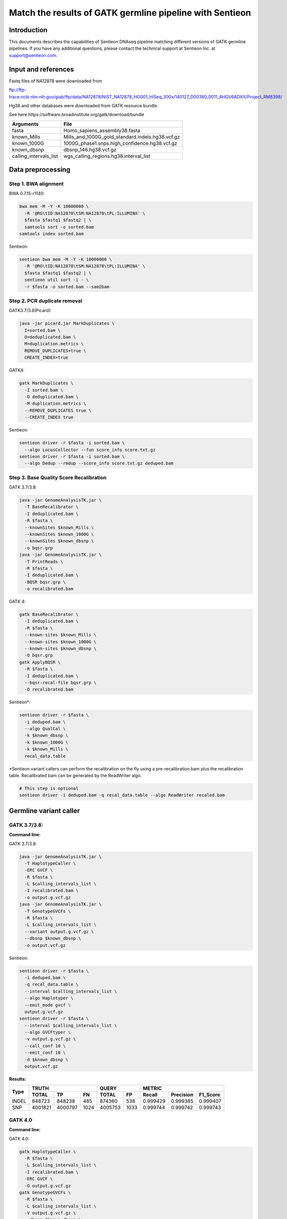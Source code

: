 Match the results of GATK germline pipeline with Sentieon
=================================================================

Introduction
-------------

This documents describes the capabilities of Sentieon DNAseq pipeline matching different versions of GATK germline pipelines. If you have any additional
questions, please contact the technical support at Sentieon Inc. at
support@sentieon.com.

Input and references
---------------------------------------------------------

Fastq files of NA12878 were downloaded from

ftp://ftp-trace.ncbi.nlm.nih.gov/giab/ftp/data/NA12878/NIST_NA12878_HG001_HiSeq_300x/140127_D00360_0011_AHGV6ADXX/Project_RM8398/

Hg38 and other databases were downloaded from GATK resource bundle.

See here:https://software.broadinstitute.org/gatk/download/bundle

+--------------------------+------------------------------------------------------+
| Arguments                | File                                                 |
+==========================+======================================================+
| fasta                    | Homo_sapiens_assembly38.fasta                        |
+--------------------------+------------------------------------------------------+
| known_Mills              | Mills_and_1000G_gold_standard.indels.hg38.vcf.gz     |
+--------------------------+------------------------------------------------------+
| known_1000G              | 1000G_phase1.snps.high_confidence.hg38.vcf.gz        |
+--------------------------+------------------------------------------------------+
| known_dbsnp              | dbsnp_146.hg38.vcf.gz                                |
+--------------------------+------------------------------------------------------+
| calling_intervals_list   | wgs_calling_regions.hg38.interval_list               |
+--------------------------+------------------------------------------------------+

Data preprocessing
---------------------------------------------------------

Step 1. BWA alignment
^^^^^^^^^^^^^^^^^^^^^^^^^^^^^^^^^^^^^^^^^^^^^^^^^^^^

BWA 0.7.15-r1140:

.. code-block:: bash

    bwa mem -M -Y -K 10000000 \
      -R '@RG\tID:NA12878\tSM:NA12878\tPL:ILLUMINA' \
      $fasta $fastq1 $fastq2 | \
      samtools sort -o sorted.bam
    samtools index sorted.bam

Sentieon:

.. code-block:: bash

    sentieon bwa mem -M -Y -K 10000000 \
      -R '@RG\tID:NA12878\tSM:NA12878\tPL:ILLUMINA' \
      $fasta $fastq1 $fastq2 | \
      sentieon util sort -i - \
      -r $fasta -o sorted.bam --sam2bam

Step 2. PCR duplicate removal
^^^^^^^^^^^^^^^^^^^^^^^^^^^^^^^^^^^^^^^^^^^^^^^^^^^^

GATK3.7/3.8(Picard):

.. code-block:: bash

    java -jar picard.jar MarkDuplicates \
      I=sorted.bam \
      O=deduplicated.bam \
      M=duplication.metrics \
      REMOVE_DUPLICATES=true \
      CREATE_INDEX=true

GATK4:

.. code-block:: bash

    gatk MarkDuplicates \
      -I sorted.bam \
      -O deduplicated.bam \
      -M duplication.metrics \
      --REMOVE_DUPLICATES true \
      --CREATE_INDEX true

Sentieon:

.. code-block:: bash

    sentieon driver -r $fasta -i sorted.bam \
      --algo LocusCollector --fun score_info score.txt.gz
    sentieon driver -r $fasta -i sorted.bam \
      --algo Dedup --rmdup --score_info score.txt.gz deduped.bam 

Step 3. Base Quality Score Recalibration
^^^^^^^^^^^^^^^^^^^^^^^^^^^^^^^^^^^^^^^^^^^^^^^^^^^^

GATK 3.7/3.8:

.. code-block:: bash

    java -jar GenomeAnalysisTK.jar \
      -T BaseRecalibrator \
      -I deduplicated.bam \
      -R $fasta \
      --knownSites $known_Mills \
      --knownSites $known_1000G \
      --knownSites $known_dbsnp \
      -o bqsr.grp
    java -jar GenomeAnalysisTK.jar \
      -T PrintReads \
      -R $fasta \
      -I deduplicated.bam \
      -BQSR bqsr.grp \
      -o recalibrated.bam

GATK 4:

.. code-block:: bash

    gatk BaseRecalibrator \
      -I deduplicated.bam \
      -R $fasta \
      --known-sites $known_Mills \
      --known-sites $known_1000G \
      --known-sites $known_dbsnp \
      -O bqsr.grp
    gatk ApplyBQSR \
      -R $fasta \
      -I deduplicated.bam \
      --bqsr-recal-file bqsr.grp \
      -O recalibrated.bam
      
Sentieon*:

.. code-block:: bash

    sentieon driver -r $fasta \
      -i deduped.bam \
      --algo QualCal \
      -k $known_dbsnp \
      -k $known_1000G \
      -k $known_Mills \
      recal_data.table 

*Sentieon variant callers can perform the recalibration on the fly using a pre-recalibration bam plus the recalibration table. Recalibrated bam can be generated by the ReadWriter algo.

.. code-block:: bash

    # This step is optional
    sentieon driver -i deduped.bam -q recal_data.table --algo ReadWriter recaled.bam
      
Germline variant caller
---------------------------------------------------------
GATK 3.7/3.8:
^^^^^^^^^^^^^^^^^^^^^^^^^^^^^^^^^^^^^^^^^^^^^^^^^^^^
**Command line:**

GATK 3.7/3.8:

.. code-block:: bash

    java -jar GenomeAnalysisTK.jar \
      -T HaplotypeCaller \
      -ERC GVCF \
      -R $fasta \
      -L $calling_intervals_list \
      -I recalibrated.bam \
      -o output.g.vcf.gz
    java -jar GenomeAnalysisTK.jar \
      -T GenotypeGVCFs \
      -R $fasta \
      -L $calling_intervals_list \
      --variant output.g.vcf.gz \
      --dbsnp $known_dbsnp \
      -o output.vcf.gz
      
Sentieon:

.. code-block:: bash

    sentieon driver -r $fasta \
      -i deduped.bam \
      -q recal_data.table \
      --interval $calling_intervals_list \
      --algo Haplotyper \
      --emit_mode gvcf \
      output.g.vcf.gz
    sentieon driver -r $fasta \
      --interval $calling_intervals_list \
      --algo GVCFtyper \
      -v output.g.vcf.gz \
      --call_conf 10 \
      --emit_conf 10 \
      -d $known_dbsnp \
      output.vcf.gz

**Results:**

+-------+---------+---------+------+---------+------+----------+-----------+----------+
|       | TRUTH                    | QUERY          | METRIC                          |
+       +---------+---------+------+---------+------+----------+-----------+----------+
| Type  | TOTAL   | TP      | FN   | TOTAL   | FP   | Recall   | Precision | F1_Score |
+=======+=========+=========+======+=========+======+==========+===========+==========+
| INDEL | 848723  | 848238  | 485  | 874360  | 538  | 0.999429 | 0.999385  | 0.999407 |
+-------+---------+---------+------+---------+------+----------+-----------+----------+
| SNP   | 4001821 | 4000797 | 1024 | 4005753 | 1033 | 0.999744 | 0.999742  | 0.999743 |
+-------+---------+---------+------+---------+------+----------+-----------+----------+

GATK 4.0
^^^^^^^^^^^^^^^^^^^^^^^^^^^^^^^^^^^^^^^^^^^^^^^^^^^^
**Command line:**

GATK 4.0:

.. code-block:: bash

    gatk HaplotypeCaller \
      -R $fasta \
      -L $calling_intervals_list \
      -I recalibrated.bam \
      -ERC GVCF \
      -O output.g.vcf.gz
    gatk GenotypeGVCFs \
      -R $fasta \
      -L $calling_intervals_list \
      -V output.g.vcf.gz \
      --dbsnp $known_dbsnp \
      -O output.vcf.gz

Sentieon:

.. code-block:: bash

    sentieon driver -r $fasta \
      -i deduped.bam \
      -q recal_data.table \
      --interval $calling_intervals_list \
      --algo Haplotyper \
      --emit_mode gvcf \
      output.g.vcf.gz
    sentieon driver -r $fasta \
      --interval $calling_intervals_list \
      --algo GVCFtyper \
      -v output.g.vcf.gz \
      --call_conf 10 \
      --emit_conf 10 \
      -d $known_dbsnp \
      output.vcf.gz

**Results:**

+-------+---------+---------+------+---------+------+----------+-----------+----------+
|       | TRUTH                    | QUERY          | METRIC                          |
+       +---------+---------+------+---------+------+----------+-----------+----------+
| Type  | TOTAL   | TP      | FN   | TOTAL   | FP   | Recall   | Precision | F1_Score |
+=======+=========+=========+======+=========+======+==========+===========+==========+
| INDEL | 849960  | 846375  | 3585 | 874364  | 2434 | 0.995782 | 0.997216  | 0.996499 |
+-------+---------+---------+------+---------+------+----------+-----------+----------+
| SNP   | 4003643 | 3998527 | 5116 | 4005750 | 3319 | 0.998722 | 0.999171  | 0.998947 |
+-------+---------+---------+------+---------+------+----------+-----------+----------+

GATK 4.1
^^^^^^^^^^^^^^^^^^^^^^^^^^^^^^^^^^^^^^^^^^^^^^^^^^^^
**Command line:**

GATK 4.1:

.. code-block:: bash

    gatk HaplotypeCaller \
      -R $fasta \
      -L $calling_intervals_list \
      -I recalibrated.bam \
      -ERC GVCF \
      -O output.g.vcf.gz
    gatk GenotypeGVCFs \
      -R $fasta \
      -L $calling_intervals_list \
      -V output.g.vcf.gz \
      --dbsnp $known_dbsnp \
      -O output.vcf.gz

Sentieon*:

.. code-block:: bash

    sentieon driver -r $fasta \
      -i deduped.bam \
      -q recal_data.table \
      --interval $calling_intervals_list \
      --algo Haplotyper \
      --emit_mode gvcf \
      output.g.vcf.gz
    sentieon driver -r $fasta \
      --interval $calling_intervals_list \
      --algo GVCFtyper \
      -v output.g.vcf.gz \
      -d $known_dbsnp \
      --genotype_model multinomial \
      output.vcf.gz

*Sentieon uses the option `--genotype_model multinomial` to match the output of the default newQual model in GATK 4.1.

**Results:**

+-------+---------+---------+------+---------+-------+----------+-----------+----------+
|       | TRUTH                    | QUERY           | METRIC                          |
+       +---------+---------+------+---------+-------+----------+-----------+----------+
| Type  | TOTAL   | TP      | FN   | TOTAL   | FP    | Recall   | Precision | F1_Score |
+=======+=========+=========+======+=========+=======+==========+===========+==========+
| INDEL | 855716  | 850790  | 4926 | 894426  | 10869 | 0.994243 | 0.987848  | 0.991035 |
+-------+---------+---------+------+---------+-------+----------+-----------+----------+
| SNP   | 3999272 | 3990379 | 8893 | 4006624 | 11826 | 0.997776 | 0.997048  | 0.997412 |
+-------+---------+---------+------+---------+-------+----------+-----------+----------+

Runtime
---------------------------------------------------------

**Computing environment:**

-  Google Compute Engine
-  n1-standard-32 (32 vCPUs, 120 GB memory) 
-  Local SSD Scratch Disk 2x375G
-  centos-7-v20190619

+-----------------+----------+----------+----------+----------+
| Stage           | Sentieon | GATK3.8  | GATK4.0  | GATK4.1  |
+=================+==========+==========+==========+==========+
| Alignment       | 2:42:44  | 5:38:35  | 5:49:39  | 5:45:39  |
+-----------------+----------+----------+----------+----------+
| Dedup           | 0:06:16  | 4:04:25  | 2:11:43  | 2:06:32  |
+-----------------+----------+----------+----------+----------+
| BQSR            | 0:10:10  | 4:17:09  | 1:39:57  | 1:40:06  |
+-----------------+----------+----------+----------+----------+
| HaplotypeCaller | 0:41:02  | 3:21:37  | 6:56:53  | 5:37:52  |
+-----------------+----------+----------+----------+----------+
| GenotypeGVCFs   | 0:00:55  | 2:04:08  | 2:02:55  | 2:05:22  |
+-----------------+----------+----------+----------+----------+
| Total           | 3:41:07  | 19:25:54 | 18:41:07 | 17:15:31 |
+-----------------+----------+----------+----------+----------+
